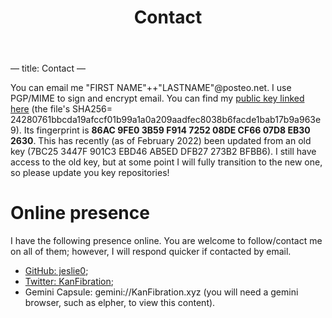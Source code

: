 ---
title: Contact
---
#+TITLE: Contact
You can email me "FIRST NAME"++"LASTNAME"@posteo.net. I use PGP/MIME to sign and encrypt email. You can find my [[./files/public_key.asc][public key linked here]] (the file's SHA256= 24280761bbcda19afccf01b99a1a0a209aadfec8038b6facde1bab17b9a963e9). Its fingerprint is *86AC 9FE0 3B59 F914 7252  08DE CF66 07D8 EB30 2630*. This has recently (as of February 2022) been updated from an old key (7BC25 3447F 901C3 EBD46 AB5ED DFB27 273B2 BFBB6). I still have access to the old key, but at some point I will fully transition to the new one, so please update you key repositories!
* Online presence
I have the following presence online. You are welcome to follow/contact me on all of them; however, I will respond quicker if contacted by email.
- [[https://github.com/jeslie0][GitHub: jeslie0]];
- [[https://twitter.com/KanFibration][Twitter: KanFibration]];
- Gemini Capsule: gemini://KanFibration.xyz (you will need a gemini browser, such as elpher, to view this content).
